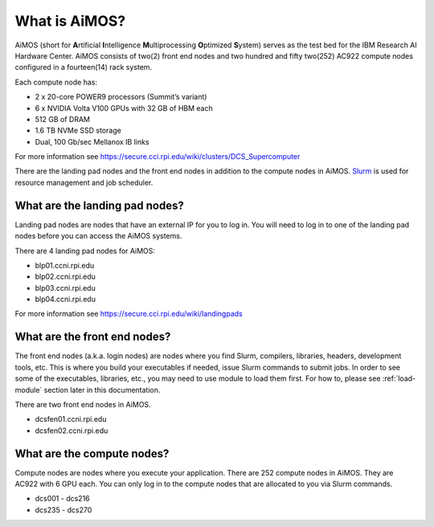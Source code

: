.. _what-is-aimos:

What is AiMOS?
==============

AiMOS (short for \ **A**\rtificial \ **I**\ntelligence \ **M**\ultiprocessing \ **O**\ptimized \ **S**\ystem) serves as the test bed for 
the IBM Research AI Hardware Center. AiMOS consists of two(2) front end nodes and two hundred and fifty two(252) AC922 compute nodes configured in a fourteen(14) rack system.

Each compute node has: 

* 2 x 20-core POWER9 processors (Summit’s variant)
* 6 x NVIDIA Volta V100 GPUs with 32 GB of HBM each
* 512 GB of DRAM
* 1.6 TB NVMe SSD storage
* Dual, 100 Gb/sec Mellanox IB links

For more information see https://secure.cci.rpi.edu/wiki/clusters/DCS_Supercomputer

There are the landing pad nodes and the front end nodes in addition to the compute nodes in AiMOS. `Slurm <https://slurm.schedmd.com/overview.html>`_ is used for resource management and job scheduler.

What are the landing pad nodes?
^^^^^^^^^^^^^^^^^^^^^^^^^^^^^^^

Landing pad nodes are nodes that have an external IP for you to log in. You will need to log in to one of the landing pad nodes before you can access the AiMOS systems.

There are 4 landing pad nodes for AiMOS:

* blp01.ccni.rpi.edu
* blp02.ccni.rpi.edu
* blp03.ccni.rpi.edu
* blp04.ccni.rpi.edu

For more information see https://secure.cci.rpi.edu/wiki/landingpads

What are the front end nodes?
^^^^^^^^^^^^^^^^^^^^^^^^^^^^^

The front end nodes (a.k.a. login nodes) are nodes where you find Slurm, compilers, libraries, headers, development tools, etc. This is where you build your executables if needed, issue Slurm commands to submit jobs. In order to see some of the executables, libraries, etc., you may need to use module to load them first. For how to, please see :ref:`load-module` section later in this documentation.

There are two front end nodes in AiMOS.

* dcsfen01.ccni.rpi.edu
* dcsfen02.ccni.rpi.edu

What are the compute nodes?
^^^^^^^^^^^^^^^^^^^^^^^^^^^

Compute nodes are nodes where you execute your application.  There are 252 compute nodes in AiMOS.  They are AC922 with 6 GPU each. You can only log in to the compute nodes that are allocated to you via Slurm commands.

* dcs001 - dcs216
* dcs235 - dcs270

